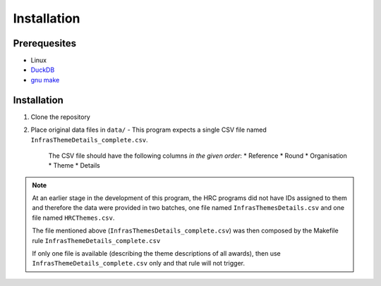 ============
Installation
============

Prerequesites
=============

* Linux
* `DuckDB <www.duckdb.org>`_
* `gnu make <https://www.gnu.org/software/make/>`_


Installation
============

1. Clone the repository
2. Place original data files in ``data/``
   - This program expects a single CSV file named  ``InfrasThemeDetails_complete.csv``.
     The CSV file should have the following columns *in the given order*:
     * Reference
     * Round
     * Organisation
     * Theme
     * Details

.. note::

   At an earlier stage in the development of this program, the HRC programs did not have IDs assigned to them
   and therefore the data were provided in two batches, one file named ``InfrasThemesDetails.csv`` and one file named
   ``HRCThemes.csv``. 

   The file mentioned above (``InfrasThemesDetails_complete.csv``) was then composed by the Makefile rule ``InfrasThemeDetails_complete.csv``

   If only one file is available (describing the theme descriptions of all awards), then use ``InfrasThemeDetails_complete.csv`` only 
   and that rule will not trigger.
     

